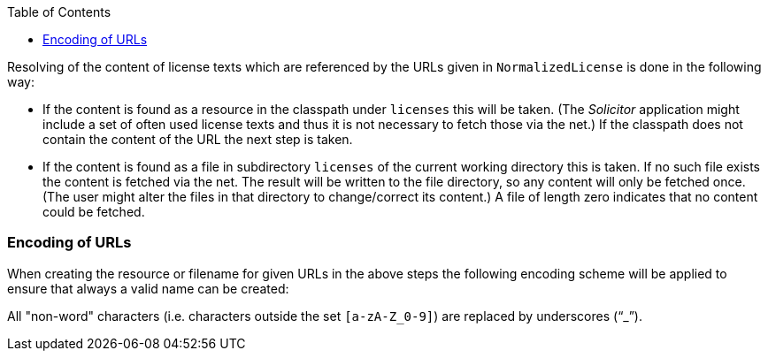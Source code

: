 :toc: macro
toc::[]

Resolving of the content of license texts which are referenced by the URLs given in `NormalizedLicense` is done in the following way:

* If the content is found as a resource in the classpath under `licenses` this will be taken. (The _Solicitor_ application might include a set of often used license texts and thus it is not necessary to fetch those via the net.) If the classpath does not contain the content of the URL the next step is taken.
* If the content is found as a file in subdirectory `licenses` of the current working directory this is taken. If no such file exists the content is fetched via the net. The result will be written to the file directory, so any content will only be fetched once. (The user might alter the files in that directory to change/correct its content.) A file of length zero indicates that no content could be fetched.

=== Encoding of URLs
When creating the resource or filename for given URLs in the above steps the following encoding scheme will be applied to ensure that always a valid name can be created:

All "non-word" characters (i.e. characters outside the set `[a-zA-Z_0-9]`) are replaced by underscores ("`_`").